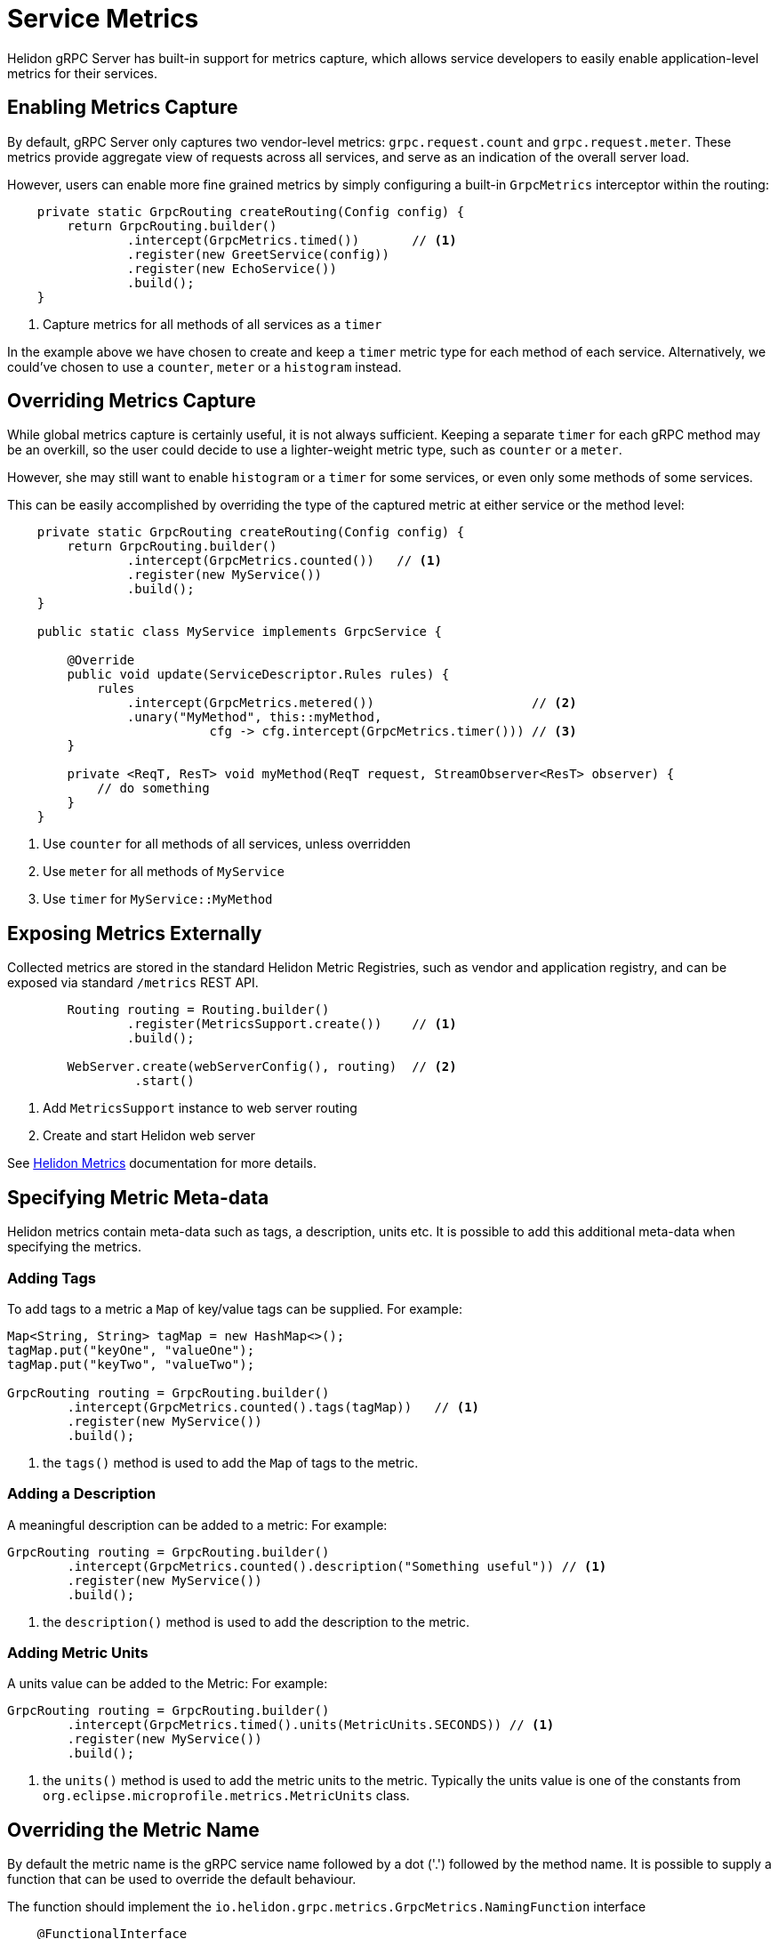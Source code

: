 ///////////////////////////////////////////////////////////////////////////////

    Copyright (c) 2019 Oracle and/or its affiliates. All rights reserved.

    Licensed under the Apache License, Version 2.0 (the "License");
    you may not use this file except in compliance with the License.
    You may obtain a copy of the License at

        http://www.apache.org/licenses/LICENSE-2.0

    Unless required by applicable law or agreed to in writing, software
    distributed under the License is distributed on an "AS IS" BASIS,
    WITHOUT WARRANTIES OR CONDITIONS OF ANY KIND, either express or implied.
    See the License for the specific language governing permissions and
    limitations under the License.

///////////////////////////////////////////////////////////////////////////////

= Service Metrics
:pagename: grpc-server-metrics
:description: Helidon gRPC Service Metrics
:keywords: helidon, grpc, java

Helidon gRPC Server has built-in support for metrics capture, which allows
service developers to easily enable application-level metrics for their services.

== Enabling Metrics Capture

By default, gRPC Server only captures two vendor-level metrics: `grpc.request.count`
and `grpc.request.meter`. These metrics provide aggregate view of requests across
all services, and serve as an indication of the overall server load.

However, users can enable more fine grained metrics by simply configuring a built-in
`GrpcMetrics` interceptor within the routing:

[source,java]
----
    private static GrpcRouting createRouting(Config config) {
        return GrpcRouting.builder()
                .intercept(GrpcMetrics.timed())       // <1>
                .register(new GreetService(config))
                .register(new EchoService())
                .build();
    }
----

<1> Capture metrics for all methods of all services as a `timer`

In the example above we have chosen to create and keep a `timer` metric type for
each method of each service. Alternatively, we could've chosen to use a
`counter`, `meter` or a `histogram` instead.

== Overriding Metrics Capture

While global metrics capture is certainly useful, it is not always sufficient.
Keeping a separate `timer` for each gRPC method may be an overkill, so the user
could decide to use a lighter-weight metric type, such as `counter` or a `meter`.

However, she may still want to enable `histogram` or a `timer` for some services,
or even only some methods of some services.

This can be easily accomplished by overriding the type of the captured metric at
either service or the method level:

[source,java]
----
    private static GrpcRouting createRouting(Config config) {
        return GrpcRouting.builder()
                .intercept(GrpcMetrics.counted())   // <1>
                .register(new MyService())
                .build();
    }

    public static class MyService implements GrpcService {

        @Override
        public void update(ServiceDescriptor.Rules rules) {
            rules
                .intercept(GrpcMetrics.metered())                     // <2>
                .unary("MyMethod", this::myMethod,
                           cfg -> cfg.intercept(GrpcMetrics.timer())) // <3>
        }

        private <ReqT, ResT> void myMethod(ReqT request, StreamObserver<ResT> observer) {
            // do something
        }
    }
----

<1> Use `counter` for all methods of all services, unless overridden
<2> Use `meter` for all methods of `MyService`
<3> Use `timer` for `MyService::MyMethod`

== Exposing Metrics Externally

Collected metrics are stored in the standard Helidon Metric Registries, such as vendor and
application registry, and can be exposed via standard `/metrics` REST API.

[source,java]
----
        Routing routing = Routing.builder()
                .register(MetricsSupport.create())    // <1>
                .build();

        WebServer.create(webServerConfig(), routing)  // <2>
                 .start()
----

<1> Add `MetricsSupport` instance to web server routing
<2> Create and start Helidon web server

See <<metrics/01_metrics.adoc, Helidon Metrics>> documentation for more details.

== Specifying Metric Meta-data

Helidon metrics contain meta-data such as tags, a description, units etc. It is possible to
add this additional meta-data when specifying the metrics.

=== Adding Tags

To add tags to a metric a `Map` of key/value tags can be supplied.
For example:
[source,java]
----
Map<String, String> tagMap = new HashMap<>();
tagMap.put("keyOne", "valueOne");
tagMap.put("keyTwo", "valueTwo");

GrpcRouting routing = GrpcRouting.builder()
        .intercept(GrpcMetrics.counted().tags(tagMap))   // <1>
        .register(new MyService())
        .build();
----

<1> the `tags()` method is used to add the `Map` of tags to the metric.

=== Adding a Description

A meaningful description can be added to a metric:
For example:
[source,java]
----
GrpcRouting routing = GrpcRouting.builder()
        .intercept(GrpcMetrics.counted().description("Something useful")) // <1>
        .register(new MyService())
        .build();
----

<1> the `description()` method is used to add the description to the metric.

=== Adding Metric Units

A units value can be added to the Metric:
For example:
[source,java]
----
GrpcRouting routing = GrpcRouting.builder()
        .intercept(GrpcMetrics.timed().units(MetricUnits.SECONDS)) // <1>
        .register(new MyService())
        .build();
----

<1> the `units()` method is used to add the metric units to the metric.
Typically the units value is one of the constants from `org.eclipse.microprofile.metrics.MetricUnits` class.

== Overriding the Metric Name

By default the metric name is the gRPC service name followed by a dot ('.') followed by the method name.
It is possible to supply a function that can be used to override the default behaviour.

The function should implement the `io.helidon.grpc.metrics.GrpcMetrics.NamingFunction` interface
[source,java]
----
    @FunctionalInterface
    public interface NamingFunction {
        /**
         * Create a metric name.
         *
         * @param service    the service descriptor
         * @param methodName the method name
         * @param metricType the metric type
         * @return the metric name
         */
        String createName(ServiceDescriptor service, String methodName, MetricType metricType);
    }
----
This is a functional interface so lambda can be used too.

For example:
[source,java]
----
GrpcRouting routing = GrpcRouting.builder()
        .intercept(GrpcMetrics.counted()
                .nameFunction((svc, method, metric) -> "grpc." + service.name() + '.' + method) // <1>
----
<1> the `NamingFunction` is just a lambda that returns the concatenated service name and method name
with the prefix `grpc.` So for a service "Foo", method "bar" the above example would produce a name
"grpc.Foo.bar".
